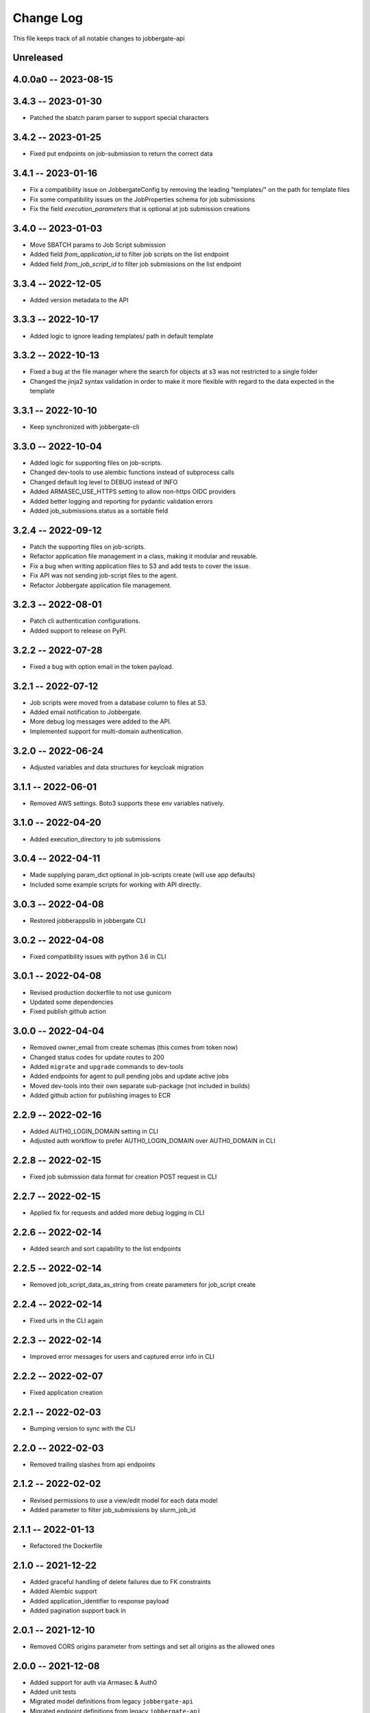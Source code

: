 ============
 Change Log
============

This file keeps track of all notable changes to jobbergate-api

Unreleased
----------

4.0.0a0 -- 2023-08-15
---------------------

3.4.3 -- 2023-01-30
-------------------

- Patched the sbatch param parser to support special characters

3.4.2 -- 2023-01-25
-------------------
- Fixed put endpoints on job-submission to return the correct data

3.4.1 -- 2023-01-16
-------------------
- Fix a compatibility issue on JobbergateConfig by removing the leading "templates/" on the path for template files
- Fix some compatibility issues on the JobProperties schema for job submissions
- Fix the field `execution_parameters` that is optional at job submission creations


3.4.0 -- 2023-01-03
-------------------
- Move SBATCH params to Job Script submission
- Added field `from_application_id` to filter job scripts on the list endpoint
- Added field `from_job_script_id` to filter job submissions on the list endpoint

3.3.4 -- 2022-12-05
-------------------
- Added version metadata to the API

3.3.3 -- 2022-10-17
-------------------
- Added logic to ignore leading templates/ path in default template

3.3.2 -- 2022-10-13
-------------------
- Fixed a bug at the file manager where the search for objects at s3 was not restricted to a single folder
- Changed the jinja2 syntax validation in order to make it more flexible with regard to the data expected in the template

3.3.1 -- 2022-10-10
-------------------
- Keep synchronized with jobbergate-cli

3.3.0 -- 2022-10-04
-------------------
- Added logic for supporting files on job-scripts.
- Changed dev-tools to use alembic functions instead of subprocess calls
- Changed default log level to DEBUG instead of INFO
- Added ARMASEC_USE_HTTPS setting to allow non-https OIDC providers
- Added better logging and reporting for pydantic validation errors
- Added job_submissions.status as a sortable field

3.2.4 -- 2022-09-12
-------------------
- Patch the supporting files on job-scripts.
- Refactor application file management in a class, making it modular and reusable.
- Fix a bug when writing application files to S3 and add tests to cover the issue.
- Fix API was not sending job-script files to the agent.
- Refactor Jobbergate application file management.

3.2.3 -- 2022-08-01
-------------------
- Patch cli authentication configurations.
- Added support to release on PyPI.

3.2.2 -- 2022-07-28
-------------------
- Fixed a bug with option email in the token payload.

3.2.1 -- 2022-07-12
-------------------
- Job scripts were moved from a database column to files at S3.
- Added email notification to Jobbergate.
- More debug log messages were added to the API.
- Implemented support for multi-domain authentication.

3.2.0 -- 2022-06-24
-------------------
- Adjusted variables and data structures for keycloak migration

3.1.1 -- 2022-06-01
-------------------
- Removed AWS settings. Boto3 supports these env variables natively.

3.1.0 -- 2022-04-20
-------------------
- Added execution_directory to job submissions

3.0.4 -- 2022-04-11
-------------------
- Made supplying param_dict optional in job-scripts create (will use app defaults)
- Included some example scripts for working with API directly.

3.0.3 -- 2022-04-08
-------------------
- Restored jobberappslib in jobbergate CLI

3.0.2 -- 2022-04-08
-------------------
- Fixed compatibility issues with python 3.6 in CLI

3.0.1 -- 2022-04-08
-------------------
- Revised production dockerfile to not use gunicorn
- Updated some dependencies
- Fixed publish github action

3.0.0 -- 2022-04-04
-------------------
- Removed owner_email from create schemas (this comes from token now)
- Changed status codes for update routes to 200
- Added ``migrate`` and ``upgrade`` commands to dev-tools
- Added endpoints for agent to pull pending jobs and update active jobs
- Moved dev-tools into their own separate sub-package (not included in builds)
- Added github action for publishing images to ECR

2.2.9 -- 2022-02-16
-------------------
- Added AUTH0_LOGIN_DOMAIN setting in CLI
- Adjusted auth workflow to prefer AUTH0_LOGIN_DOMAIN over AUTH0_DOMAIN in CLI

2.2.8 -- 2022-02-15
-------------------
- Fixed job submission data format for creation POST request in CLI

2.2.7 -- 2022-02-15
-------------------
- Applied fix for requests and added more debug logging in CLI

2.2.6 -- 2022-02-14
-------------------
- Added search and sort capability to the list endpoints

2.2.5 -- 2022-02-14
-------------------
- Removed job_script_data_as_string from create parameters for job_script create

2.2.4 -- 2022-02-14
-------------------
- Fixed urls in the CLI again

2.2.3 -- 2022-02-14
-------------------
- Improved error messages for users and captured error info in CLI

2.2.2 -- 2022-02-07
-------------------
- Fixed application creation

2.2.1 -- 2022-02-03
-------------------
- Bumping version to sync with the CLI

2.2.0 -- 2022-02-03
-------------------
- Removed trailing slashes from api endpoints

2.1.2 -- 2022-02-02
-------------------
* Revised permissions to use a view/edit model for each data model
* Added parameter to filter job_submissions by slurm_job_id

2.1.1 -- 2022-01-13
-------------------
* Refactored the Dockerfile

2.1.0 -- 2021-12-22
-------------------
* Added graceful handling of delete failures due to FK constraints
* Added Alembic support
* Added application_identifier to response payload
* Added pagination support back in

2.0.1 -- 2021-12-10
-------------------
* Removed CORS origins parameter from settings and set all origins as the allowed ones

2.0.0 -- 2021-12-08
-------------------
* Added support for auth via Armasec & Auth0
* Added unit tests
* Migrated model definitions from legacy ``jobbergate-api``
* Migrated endpoint definitions from legacy ``jobbergate-api``
* Created FastAPI application and added basic routes
* Added support for database migrations via Alembic
* Added Makefile with targets to install, test, migrate, run, and clean
* Added CI workflow for github action to test PRs
* Added basic documentation in README
* Created project with poetry for dependency and project management
* Renamed module folder from jobbergateapi2 to jobbergate_api
* Fixed ownership mapping for entities to use email instead of id
